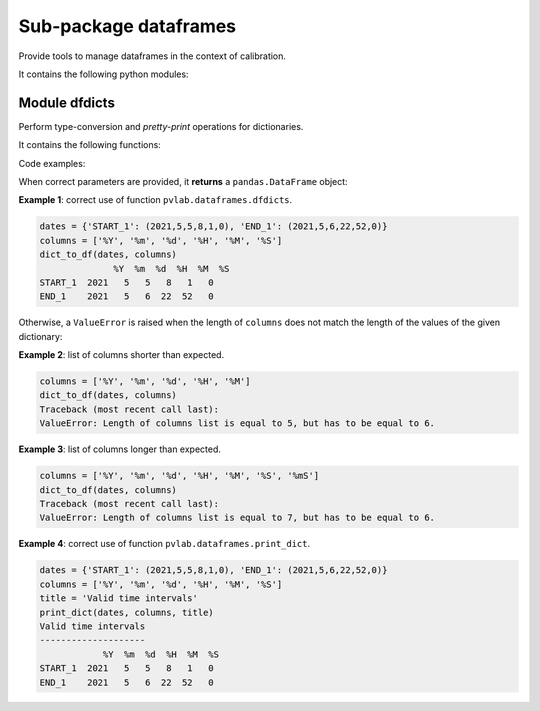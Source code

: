 ======================
Sub-package dataframes
======================

.. py:module:: pvlab.dataframes

Provide tools to manage dataframes in the context of calibration.

It contains the following python modules:

Module dfdicts
^^^^^^^^^^^^^^

.. py:module:: pvlab.dataframes.dfdicts

Perform type-conversion and *pretty-print* operations for dictionaries.

It contains the following functions:


.. py:function:: dict_to_df(dictionary: dict, columns: list) -> pandas.core.frame.DataFrame

   Re-arrange a dictionary to become a pandas dataframe.
   It performs a type conversion of a dictionary (e.g. a dictionary that
   represents some kind of valid time intervals), returning a ``pandas.DataFrame``:

Code examples:
   
When correct parameters are provided, it **returns** a ``pandas.DataFrame``
object:

**Example 1**: correct use of function ``pvlab.dataframes.dfdicts``.

.. code-block:: python

   dates = {'START_1': (2021,5,5,8,1,0), 'END_1': (2021,5,6,22,52,0)}
   columns = ['%Y', '%m', '%d', '%H', '%M', '%S']
   dict_to_df(dates, columns)
                 %Y  %m  %d  %H  %M  %S
   START_1  2021   5   5   8   1   0
   END_1    2021   5   6  22  52   0

Otherwise, a ``ValueError`` is raised when the length of ``columns``
does not match the length of the values of the given dictionary:

**Example 2**: list of columns shorter than expected.

.. code-block:: python

   columns = ['%Y', '%m', '%d', '%H', '%M']
   dict_to_df(dates, columns)
   Traceback (most recent call last):
   ValueError: Length of columns list is equal to 5, but has to be equal to 6.


**Example 3**: list of columns longer than expected.

.. code-block:: python

   columns = ['%Y', '%m', '%d', '%H', '%M', '%S', '%mS']
   dict_to_df(dates, columns)
   Traceback (most recent call last):
   ValueError: Length of columns list is equal to 7, but has to be equal to 6.


.. py:function:: print_dict(dictionary: dict, columns: list, title: str = '') -> None

   *Prettyprint* a dictionary of dates, adding a title.
   It appears to be similar to ``dict_to_df``, but ``print_dict`` *just* print,
   (it does not return a ``pandas.DataFrame`` object, **it returns** ``None``):

**Example 4**: correct use of function ``pvlab.dataframes.print_dict``.

.. code-block:: python

   dates = {'START_1': (2021,5,5,8,1,0), 'END_1': (2021,5,6,22,52,0)}
   columns = ['%Y', '%m', '%d', '%H', '%M', '%S']
   title = 'Valid time intervals'
   print_dict(dates, columns, title)
   Valid time intervals
   --------------------
               %Y  %m  %d  %H  %M  %S
   START_1  2021   5   5   8   1   0
   END_1    2021   5   6  22  52   0
